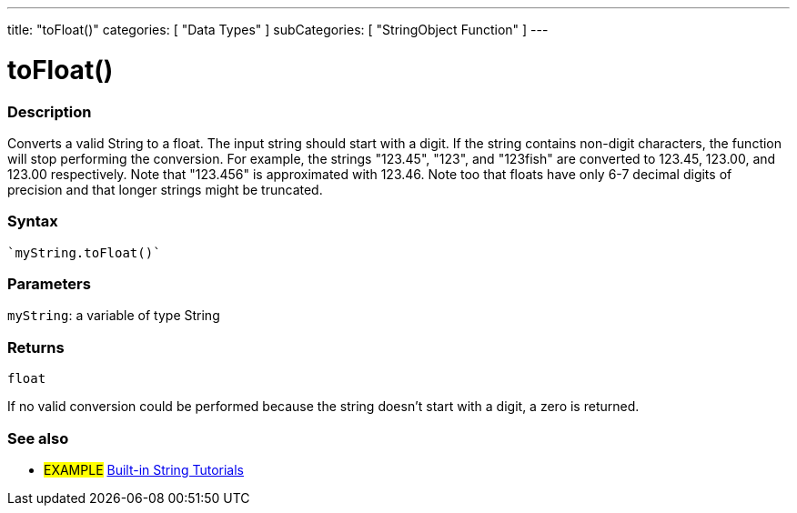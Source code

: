 ---
title: "toFloat()"
categories: [ "Data Types" ]
subCategories: [ "StringObject Function" ]
---





= toFloat()


// OVERVIEW SECTION STARTS
[#overview]
--

[float]
=== Description
Converts a valid String to a float. The input string should start with a digit. If the string contains non-digit characters, the function will stop performing the conversion. For example, the strings "123.45", "123", and "123fish" are converted to 123.45, 123.00, and 123.00 respectively. Note that "123.456" is approximated with 123.46. Note too that floats have only 6-7 decimal digits of precision and that longer strings might be truncated.

[%hardbreaks]


[float]
=== Syntax
[source,arduino]
----
`myString.toFloat()`
----

[float]
=== Parameters
`myString`: a variable of type String


[float]
=== Returns
`float`

If no valid conversion could be performed because the string doesn't start with a digit, a zero is returned.

--
// OVERVIEW SECTION ENDS



// HOW TO USE SECTION ENDS


// SEE ALSO SECTION
[#see_also]
--

[float]
=== See also

[role="example"]
* #EXAMPLE# https://www.arduino.cc/en/Tutorial/BuiltInExamples#strings[Built-in String Tutorials^]
--
// SEE ALSO SECTION ENDS
